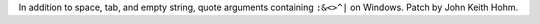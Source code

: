 In addition to space, tab, and empty string, quote arguments containing
``:&<>^|`` on Windows. Patch by John Keith Hohm.
